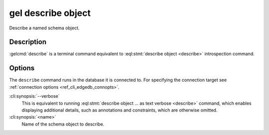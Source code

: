 .. _ref_cli_edgedb_describe_object:


===================
gel describe object
===================

Describe a named schema object.

.. cli:synopsis::

    gel describe object [<options>] <name>


Description
===========

:gelcmd:`describe` is a terminal command equivalent to
:eql:stmt:`describe object <describe>` introspection command.


Options
=======

The ``describe`` command runs in the database it is connected to. For
specifying the connection target see :ref:`connection options
<ref_cli_edgedb_connopts>`.

:cli:synopsis:`--verbose`
    This is equivalent to running :eql:stmt:`describe object ... as
    text verbose <describe>` command, which enables displaying
    additional details, such as annotations and constraints, which are
    otherwise omitted.

:cli:synopsis:`<name>`
    Name of the schema object to describe.
